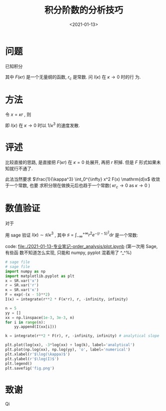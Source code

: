 #+TITLE: 积分阶数的分析技巧
#+DATE: <2021-01-13>
#+CATEGORIES: 专业笔记
#+TAGS: 奇技淫巧
#+HTML: <!-- toc -->
#+HTML: <!-- more -->

* 问题
已知积分 
\begin{align}
  I(\kappa) = \int_{r_c}^{\infty} r^2 F(\kappa r) \mathrm{d}r
\end{align}
其中 $F(\kappa r)$ 是一个无量纲的函数, $r_c$ 是常数. 问 $I(\kappa)$ 在 $\kappa \to 0$ 时的行
为.

* 方法

令 $x = \kappa r$ , 则 
\begin{align}
  I = \frac{1}{\kappa^3}\int_{\kappa r_c} ^{\infty} x^2 F(x) \mathrm{d}x 
   \sim \frac{1}{\kappa^3} \int_0^{\infty} x^2 F(x) \mathrm{d}x 
   = \frac{\sharp}{\kappa^3} \quad \mathrm{as} \quad \kappa \to 0
\end{align}
即 $I(\kappa)$ 在 $\kappa \to 0$ 时以 $1/\kappa^3$ 的速度发散.

* 评述

比较直接的思路, 是直接把 $F(\kappa r)$ 在 $\kappa = 0$ 处展开, 再把 $r$ 积掉. 但是 $F$
形式如果未知就行不通了. 

此法当然要求 $\frac{1}{\kappa^3} \int_0^{\infty} x^2 F(x) \mathrm{d}x$ 收敛于一个常数, 也要
求积分限在做换元后也趋于一个常数( $\kappa r_c \to 0$ as $\kappa\to 0$ )

* 数值验证

对于 
\begin{align}
  I(\kappa) = \int_{ - \infty}^{ + \infty} r^{2} e^{ - (\kappa r - 5)^2} \mathrm{d}r
\end{align}
用 sage 验证 $I(\kappa) \sim \sharp/\kappa^3$ , 其中 $\sharp = \int_{ - \infty}^{ + \infty} r^{2} e^{ - (r - 5)^2}
\mathrm{d}r$ 是一个常数:

[[file:./2021-01-13-专业笔记-order_analysis/fig.png]]
code: [[file:./2021-01-13-专业笔记-order_analysis/plot.ipynb]] (第一次用 Sage, 有些函
数不知道怎么实现, 只能和 numpy, pyplot 混着用了 ^_^%)
#+begin_src python
# sage file
# sage file
import numpy as np
import matplotlib.pyplot as plt
x = SR.var('x')
r = SR.var('r')
κ = SR.var('κ')
F = exp(-(x - 5)**2)
I(κ) = integrate(r**2 * F(κ*r), r, -infinity, infinity)

n = 5
yy = []
xx = np.linspace(1e-3, 3e-3, n)
for i in range(n):
    yy.append(I(xx[i]))

k = integrate(r**2 * F(r), r, -infinity, infinity) # analytical slope

plt.plot(log(xx), -3*log(xx) + log(k), label='analytical')
plt.plot(np.log(xx), np.log(yy), 'o', label='numerical')
plt.xlabel(r'$\log(\kappa)$')
plt.ylabel(r'$\log(I)$')
plt.legend()
plt.savefig('fig.png')
#+end_src


* 致谢

Qi
